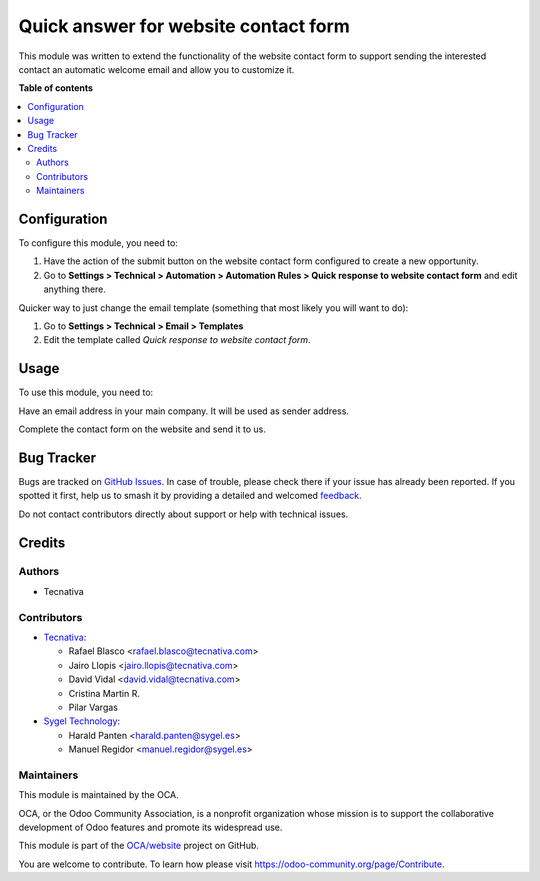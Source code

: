 =====================================
Quick answer for website contact form
=====================================

.. 
   !!!!!!!!!!!!!!!!!!!!!!!!!!!!!!!!!!!!!!!!!!!!!!!!!!!!
   !! This file is generated by oca-gen-addon-readme !!
   !! changes will be overwritten.                   !!
   !!!!!!!!!!!!!!!!!!!!!!!!!!!!!!!!!!!!!!!!!!!!!!!!!!!!
   !! source digest: sha256:9076431e97fb94db8f807e75412b1a08ee9566dde3212f90e41385c178b6b720
   !!!!!!!!!!!!!!!!!!!!!!!!!!!!!!!!!!!!!!!!!!!!!!!!!!!!

.. |badge1| image:: https://img.shields.io/badge/maturity-Beta-yellow.png
    :target: https://odoo-community.org/page/development-status
    :alt: Beta
.. |badge2| image:: https://img.shields.io/badge/licence-AGPL--3-blue.png
    :target: http://www.gnu.org/licenses/agpl-3.0-standalone.html
    :alt: License: AGPL-3
.. |badge3| image:: https://img.shields.io/badge/github-OCA%2Fwebsite-lightgray.png?logo=github
    :target: https://github.com/OCA/website/tree/17.0/website_crm_quick_answer
    :alt: OCA/website
.. |badge4| image:: https://img.shields.io/badge/weblate-Translate%20me-F47D42.png
    :target: https://translation.odoo-community.org/projects/website-17-0/website-17-0-website_crm_quick_answer
    :alt: Translate me on Weblate
.. |badge5| image:: https://img.shields.io/badge/runboat-Try%20me-875A7B.png
    :target: https://runboat.odoo-community.org/builds?repo=OCA/website&target_branch=17.0
    :alt: Try me on Runboat

|badge1| |badge2| |badge3| |badge4| |badge5|

This module was written to extend the functionality of the website
contact form to support sending the interested contact an automatic
welcome email and allow you to customize it.

**Table of contents**

.. contents::
   :local:

Configuration
=============

To configure this module, you need to:

1. Have the action of the submit button on the website contact form
   configured to create a new opportunity.
2. Go to **Settings > Technical > Automation > Automation Rules > Quick
   response to website contact form** and edit anything there.

Quicker way to just change the email template (something that most
likely you will want to do):

1. Go to **Settings > Technical > Email > Templates**
2. Edit the template called *Quick response to website contact form*.

Usage
=====

To use this module, you need to:

Have an email address in your main company. It will be used as sender
address.

Complete the contact form on the website and send it to us.

Bug Tracker
===========

Bugs are tracked on `GitHub Issues <https://github.com/OCA/website/issues>`_.
In case of trouble, please check there if your issue has already been reported.
If you spotted it first, help us to smash it by providing a detailed and welcomed
`feedback <https://github.com/OCA/website/issues/new?body=module:%20website_crm_quick_answer%0Aversion:%2017.0%0A%0A**Steps%20to%20reproduce**%0A-%20...%0A%0A**Current%20behavior**%0A%0A**Expected%20behavior**>`_.

Do not contact contributors directly about support or help with technical issues.

Credits
=======

Authors
-------

* Tecnativa

Contributors
------------

-  `Tecnativa <https://www.tecnativa.com>`__:

   -  Rafael Blasco <rafael.blasco@tecnativa.com>
   -  Jairo Llopis <jairo.llopis@tecnativa.com>
   -  David Vidal <david.vidal@tecnativa.com>
   -  Cristina Martin R.
   -  Pilar Vargas

-  `Sygel Technology <https://www.sygel.es>`__:

   -  Harald Panten <harald.panten@sygel.es>
   -  Manuel Regidor <manuel.regidor@sygel.es>

Maintainers
-----------

This module is maintained by the OCA.

.. image:: https://odoo-community.org/logo.png
   :alt: Odoo Community Association
   :target: https://odoo-community.org

OCA, or the Odoo Community Association, is a nonprofit organization whose
mission is to support the collaborative development of Odoo features and
promote its widespread use.

This module is part of the `OCA/website <https://github.com/OCA/website/tree/17.0/website_crm_quick_answer>`_ project on GitHub.

You are welcome to contribute. To learn how please visit https://odoo-community.org/page/Contribute.
